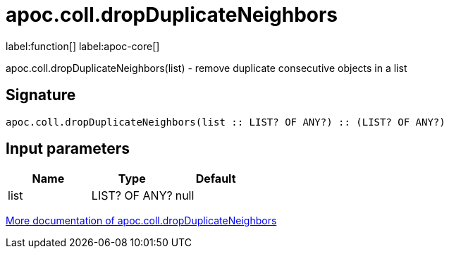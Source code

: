 ////
This file is generated by DocsTest, so don't change it!
////

= apoc.coll.dropDuplicateNeighbors
:description: This section contains reference documentation for the apoc.coll.dropDuplicateNeighbors function.

label:function[] label:apoc-core[]

[.emphasis]
apoc.coll.dropDuplicateNeighbors(list) - remove duplicate consecutive objects in a list

== Signature

[source]
----
apoc.coll.dropDuplicateNeighbors(list :: LIST? OF ANY?) :: (LIST? OF ANY?)
----

== Input parameters
[.procedures, opts=header]
|===
| Name | Type | Default 
|list|LIST? OF ANY?|null
|===

xref::data-structures/collection-list-functions.adoc[More documentation of apoc.coll.dropDuplicateNeighbors,role=more information]

